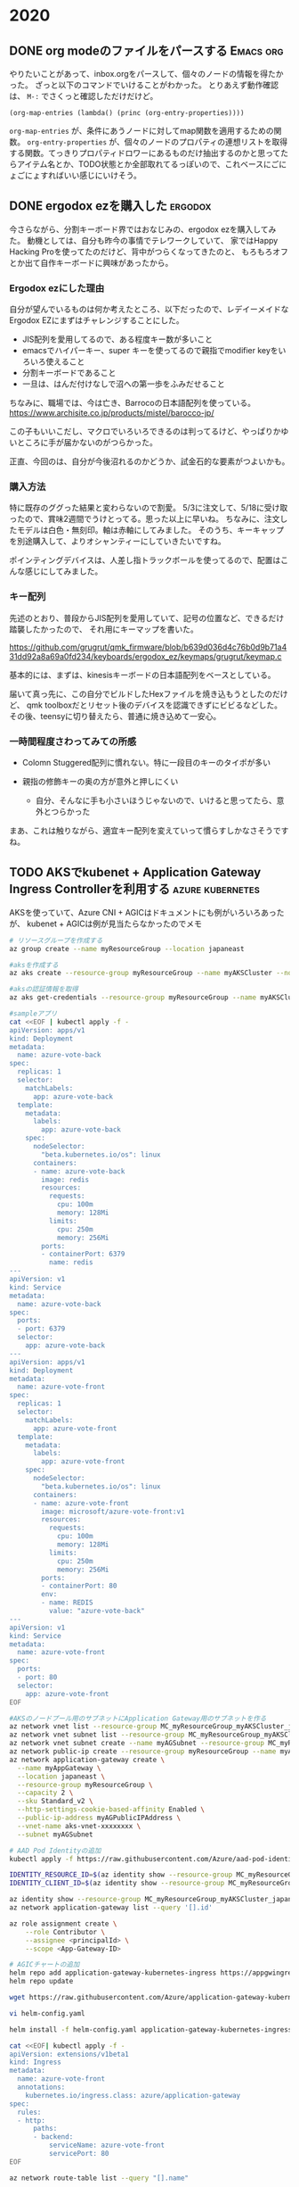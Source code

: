 #+hugo_base_dir: ../
#+hugo_selection: ./
#+hugo_auto_set_lastmod: t
#+options: author:nil
* 2020
** DONE org modeのファイルをパースする                            :Emacs:org:
   CLOSED: [2020-01-10 Fri 08:56]
:PROPERTIES:
:EXPORT_HUGO_CUSTOM_FRONT_MATTER: :archives '(\"2020\" \"2020-01\")
:EXPORT_FILE_NAME: 202001100849
:END:

やりたいことがあって、inbox.orgをパースして、個々のノードの情報を得たかった。
ざっと以下のコマンドでいけることがわかった。
とりあえず動作確認は、 =M-:= でさくっと確認しただけだけど。

#+begin_src 
(org-map-entries (lambda() (princ (org-entry-properties))))
#+end_src

=org-map-entries= が、条件にあうノードに対してmap関数を適用するための関数。
=org-entry-properties= が、個々のノードのプロパティの連想リストを取得する関数。てっきりプロパティドロワーにあるものだけ抽出するのかと思ってたらアイテム名とか、TODO状態とか全部取れてるっぽいので、これベースにごにょごにょすればいい感じにいけそう。
** DONE ergodox ezを購入した                                        :ergodox:
   CLOSED: [2020-05-18 Mon 23:11]
:PROPERTIES:
:EXPORT_HUGO_CUSTOM_FRONT_MATTER: :archives '(\"2020\" \"2020-05\")
:EXPORT_FILE_NAME: 202005182209
:END:
今さらながら、分割キーボード界ではおなじみの、ergodox ezを購入してみた。
動機としては、自分も昨今の事情でテレワークしていて、
家ではHappy Hacking Proを使ってたのだけど、背中がつらくなってきたのと、
もろもろオフとか出て自作キーボードに興味があったから。
*** Ergodox ezにした理由
自分が望んでいるものは何か考えたところ、以下だったので、レデイーメイドなErgodox EZにまずはチャレンジすることにした。

- JIS配列を愛用してるので、ある程度キー数が多いこと
- emacsでハイパーキー、super キーを使ってるので親指でmodifier keyをいろいろ使えること
- 分割キーボードであること
- 一旦は、はんだ付けなしで沼への第一歩をふみだせること

ちなみに、職場では、今は亡き、Barrocoの日本語配列を使っている。
[[https://www.archisite.co.jp/products/mistel/barocco-jp/]]

この子もいいこだし、マクロでいろいろできるのは判ってるけど、やっぱりかゆいところに手が届かないのがつらかった。

正直、今回のは、自分が今後沼れるのかどうか、試金石的な要素がつよいかも。

*** 購入方法
特に既存のググった結果と変わらないので割愛。
5/3に注文して、5/18に受け取ったので、賞味2週間でうけとってる。思った以上に早いね。
ちなみに、注文したモデルは白色・無刻印。軸は赤軸にしてみました。
そのうち、キーキャップを別途購入して、よりオシャンティーにしていきたいですね。

[[file:images/20200518_ergodox_0.jpg]]

ポインティングデバイスは、人差し指トラックボールを使ってるので、配置はこんな感じにしてみました。

[[file:images/20200518_ergodox_1.jpg]]

*** キー配列

先述のとおり、普段からJIS配列を愛用していて、記号の位置など、できるだけ踏襲したかったので、
それ用にキーマップを書いた。

https://github.com/grugrut/qmk_firmware/blob/b639d036d4c76b0d9b71a431dd92a8a69a0fd234/keyboards/ergodox_ez/keymaps/grugrut/keymap.c

基本的には、まずは、kinesisキーボードの日本語配列をベースとしている。

届いて真っ先に、この自分でビルドしたHexファイルを焼き込もうとしたのだけど、
qmk toolboxだとリセット後のデバイスを認識できずにビビるなどした。
その後、teensyに切り替えたら、普通に焼き込めて一安心。

*** 一時間程度さわってみての所感
- Colomn Stuggered配列に慣れない。特に一段目のキーのタイポが多い

- 親指の修飾キーの奥の方が意外と押しにくい
  - 自分、そんなに手も小さいほうじゃないので、いけると思ってたら、意外とつらかった

まあ、これは触りながら、適宜キー配列を変えていって慣らすしかなさそうですね。
** TODO AKSでkubenet + Application Gateway Ingress Controllerを利用する :azure:kubernetes:
:PROPERTIES:
:EXPORT_HUGO_CUSTOM_FRONT_MATTER: :archives '(\"2020\" \"2020-06\")
:EXPORT_FILE_NAME: 202006082322
:END:

AKSを使っていて、Azure CNI + AGICはドキュメントにも例がいろいろあったが、
kubenet + AGICは例が見当たらなかったのでメモ

#+begin_src bash
# リソースグループを作成する
az group create --name myResourceGroup --location japaneast

#aksを作成する
az aks create --resource-group myResourceGroup --name myAKSCluster --node-count 1 --enable-addons monitoring --enable-rbac --network-plugin kubenet --enable-managed-identity --generate-ssh-keys

#aksの認証情報を取得
az aks get-credentials --resource-group myResourceGroup --name myAKSCluster

#sampleアプリ
cat <<EOF | kubectl apply -f -
apiVersion: apps/v1
kind: Deployment
metadata:
  name: azure-vote-back
spec:
  replicas: 1
  selector:
    matchLabels:
      app: azure-vote-back
  template:
    metadata:
      labels:
        app: azure-vote-back
    spec:
      nodeSelector:
        "beta.kubernetes.io/os": linux
      containers:
      - name: azure-vote-back
        image: redis
        resources:
          requests:
            cpu: 100m
            memory: 128Mi
          limits:
            cpu: 250m
            memory: 256Mi
        ports:
        - containerPort: 6379
          name: redis
---
apiVersion: v1
kind: Service
metadata:
  name: azure-vote-back
spec:
  ports:
  - port: 6379
  selector:
    app: azure-vote-back
---
apiVersion: apps/v1
kind: Deployment
metadata:
  name: azure-vote-front
spec:
  replicas: 1
  selector:
    matchLabels:
      app: azure-vote-front
  template:
    metadata:
      labels:
        app: azure-vote-front
    spec:
      nodeSelector:
        "beta.kubernetes.io/os": linux
      containers:
      - name: azure-vote-front
        image: microsoft/azure-vote-front:v1
        resources:
          requests:
            cpu: 100m
            memory: 128Mi
          limits:
            cpu: 250m
            memory: 256Mi
        ports:
        - containerPort: 80
        env:
        - name: REDIS
          value: "azure-vote-back"
---
apiVersion: v1
kind: Service
metadata:
  name: azure-vote-front
spec:
  ports:
  - port: 80
  selector:
    app: azure-vote-front
EOF

#AKSのノードプール用のサブネットにApplication Gateway用のサブネットを作る
az network vnet list --resource-group MC_myResourceGroup_myAKSCluster_japaneast -o table
az network vnet subnet list --resource-group MC_myResourceGroup_myAKSCluster_japaneast --vnet-name aks-vnet-xxxxxxxx -o table
az network vnet subnet create --name myAGSubnet --resource-group MC_myResourceGroup_myAKSCluster_japaneast --vnet-name aks-vnet-xxxxxxxx --address-prefix 10.0.0.0/24
az network public-ip create --resource-group myResourceGroup --name myAGPublicIPAddress --allocation-method Static --sku Standard
az network application-gateway create \
  --name myAppGateway \
  --location japaneast \
  --resource-group myResourceGroup \
  --capacity 2 \
  --sku Standard_v2 \
  --http-settings-cookie-based-affinity Enabled \
  --public-ip-address myAGPublicIPAddress \
  --vnet-name aks-vnet-xxxxxxxx \
  --subnet myAGSubnet

# AAD Pod Identityの追加
kubectl apply -f https://raw.githubusercontent.com/Azure/aad-pod-identity/v1.5.5/deploy/infra/deployment-rbac.yaml

IDENTITY_RESOURCE_ID=$(az identity show --resource-group MC_myResourceGroup_myAKSCluster_japaneast --name myAKSCluster-agentpool --query id -o tsv)
IDENTITY_CLIENT_ID=$(az identity show --resource-group MC_myResourceGroup_myAKSCluster_japaneast --name myAKSCluster-agentpool --query clientId -o tsv)

az identity show --resource-group MC_myResourceGroup_myAKSCluster_japaneast --name myAKSCluster-agentpool --query principalId
az network application-gateway list --query '[].id'

az role assignment create \
    --role Contributor \
    --assignee <principalId> \
    --scope <App-Gateway-ID>

# AGICチャートの追加
helm repo add application-gateway-kubernetes-ingress https://appgwingress.blob.core.windows.net/ingress-azure-helm-package/
helm repo update

wget https://raw.githubusercontent.com/Azure/application-gateway-kubernetes-ingress/master/docs/examples/sample-helm-config.yaml -O helm-config.yaml

vi helm-config.yaml

helm install -f helm-config.yaml application-gateway-kubernetes-ingress/ingress-azure --generate-name

cat <<EOF| kubectl apply -f -
apiVersion: extensions/v1beta1
kind: Ingress
metadata:
  name: azure-vote-front
  annotations:
    kubernetes.io/ingress.class: azure/application-gateway
spec:
  rules:
  - http:
      paths:
      - backend:
          serviceName: azure-vote-front
          servicePort: 80
EOF

az network route-table list --query "[].name"

az network vnet subnet update --resource-group MC_myResourceGroup_myAKSCluster_japaneast --vnet-name aks-vnet-XXXXXXXX --name myAGSubnet --route-table aks-agentpool-XXXXXXXX-routetable
#+end_src
** DONE CKA(Certified kubernetes Administrator)に合格した        :kubernetes:
   CLOSED: [2020-07-07 Tue 09:40]
:PROPERTIES:
:EXPORT_HUGO_CUSTOM_FRONT_MATTER: :archives '(\"2020\" \"2020-07\")
:EXPORT_FILE_NAME: 202007070839
:END:

Kubernetesの管理者向け資格であるCertified Kubernets Administratorを受験して
無事に合格したので、合格体験記はすでに巷にいくらでもあるが、せっかくなのでメモ。
*** バックグラウンド
kubernetes歴は15ヶ月ぐらい。うち、ほとんどはOpenShiftだったので、
純粋にkubernetesを触っているのは、半年ぐらいか。
自宅で、kubeadmを使って仮想マシンだったりラズパイおうちクラスタだったり作ってたので、
k8sのインストールは慣れてた。
*** 試験に役立ったもの
**** Udemyのコース
 他の人の結果を見て、以下のUdemyのコースがよさそうだったので、こちらでやった。
 これ書いてる今もそうだけど、しょっちゅうセールしてて、元の価格はなんなんだ。。。ってなりがち。

 [[https://px.a8.net/svt/ejp?a8mat=3BHUM0+C673K2+3L4M+BW8O2&a8ejpredirect=https%3A%2F%2Fwww.udemy.com%2Fcourse%2Fcertified-kubernetes-administrator-with-practice-tests%2F][Certified Kubernetes Administrator (CKA) with Practice Tests]]

 動画と演習がセットになってて、最初はマジメに動画を見てたけど、途中で飽きてしまったので演習だけやったようなもん。

**** Ergodox EZ
試験問題では、 abcってPodを作ってください、みたいな問題が出てくる。当然、確実に作成するためにコピペしたいのだけど、
試験はブラウザ上のアプリ(katacodaとかCloudShell的な)でおこなう。
ブラウザなので、コピペは =Ctrl-C/Ctrl-V= ではできない。Windowsの場合は、 =Ctrl-Insert/Shift-Insert= でおこなう。
正直、Insertキーなんて普通のキーボードでは使い勝手の良いところにないと思う。
自分は、 [[ergodox ezを購入した]] の通り、Ergodox EZを使っていたので、Insertキーを =Lower-I= にバインドしていたので
手をホームポジションから移すことなく、スムーズにペーストすることができて、自作キーボード万歳!って思った。

そうは言っても、そもそもペーストが、 =Shift-Insert= ってことに慣れてないので一週間ぐらいは、普段から意識して
ペーストをこちらのキーバインドでおこなうようにしていた。
今回初めて知ったのだけど、これ、別に特殊なキーバインドじゃなくて、他のWindowsアプリでもこれでペーストできるのね。

*** 試験
体験記を見ると、貸し会議室で受験した人が多かったけど
- 貸し会議室のWifiの品質やポートブロックが心配だった
- ノートPCの小さいディスプレイで頑張れる自信がなかった
- そもそも、最近ノートPCの調子が悪くトラブルが怖かった
などの理由により、自宅で受けることにした。

机の横に本棚があるので心配だったが、受験サイトでチャットができ、問題ないか聞いてみたところ
「大丈夫だけど、もしかしたら布でかくせって言われるかもね〜」とのことだったので、
事前に布をかけておいた。当日はなにも言われなかったので多分それでよいのでしょう。

ちなみに、数々の合格体験記ではGoogle翻訳プラグインはOKだったって書かれてたけど
自分の場合はダメって言われてしまった。

*** 結果
93%だった。一応全問問いたものの、7%の問題だけ挙動が怪しかったので、たぶんそれのやりかたが間違ってたのだと思う。
部屋の綺麗さを保ててるうちに、CKADも取ってしまいたいので、さっそく今日から勉強再開だ。

* footnotes
* COMMENT Local Variables                                           :ARCHIVE:
# Local Variables:
# eval: (org-hugo-auto-export-mode)
# End:
